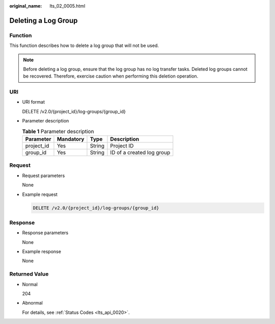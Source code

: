 :original_name: lts_02_0005.html

.. _lts_02_0005:

Deleting a Log Group
====================

Function
--------

This function describes how to delete a log group that will not be used.

.. note::

   Before deleting a log group, ensure that the log group has no log transfer tasks. Deleted log groups cannot be recovered. Therefore, exercise caution when performing this deletion operation.

URI
---

-  URI format

   DELETE /v2.0/{project_id}/log-groups/{group_id}

-  Parameter description

   .. table:: **Table 1** Parameter description

      ========== ========= ====== =========================
      Parameter  Mandatory Type   Description
      ========== ========= ====== =========================
      project_id Yes       String Project ID
      group_id   Yes       String ID of a created log group
      ========== ========= ====== =========================

Request
-------

-  Request parameters

   None

-  Example request

   .. code-block:: text

      DELETE /v2.0/{project_id}/log-groups/{group_id}

Response
--------

-  Response parameters

   None

-  Example response

   None

Returned Value
--------------

-  Normal

   204

-  Abnormal

   For details, see :ref:`Status Codes <lts_api_0020>`.

